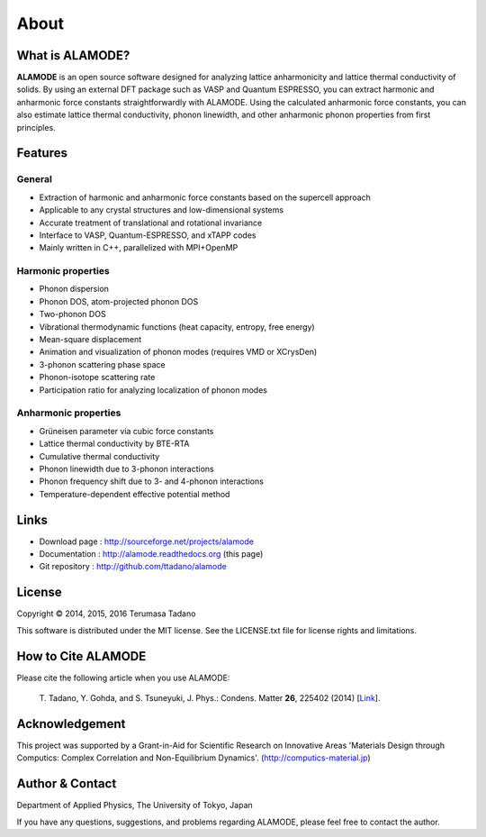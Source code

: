 .. raw:: html

    <script type="text/javascript"><!--
      function gen_mail_to_link(name, lhs,rhs)
      {
       document.write("<br>");
       document.write(name + " (<A HREF=\"mailto");
       document.write(":" + lhs + "@");
       document.write(rhs + "\">" + lhs + "@" + rhs + "<\/A>)"); } 
       // --> </SCRIPT>


About
=====

What is ALAMODE?
-----------------

**ALAMODE** is an open source software designed for analyzing lattice anharmonicity and lattice thermal conductivity of solids. By using an external DFT package such as VASP and Quantum ESPRESSO, you can extract harmonic and anharmonic force constants straightforwardly with ALAMODE. Using the calculated anharmonic force constants, you can also estimate lattice thermal conductivity, phonon linewidth, and other anharmonic phonon properties from first principles.

Features
--------

General
^^^^^^^

* Extraction of harmonic and anharmonic force constants based on the supercell approach
* Applicable to any crystal structures and low-dimensional systems
* Accurate treatment of translational and rotational invariance
* Interface to VASP, Quantum-ESPRESSO, and xTAPP codes
* Mainly written in C++, parallelized with MPI+OpenMP

Harmonic properties
^^^^^^^^^^^^^^^^^^^
* Phonon dispersion
* Phonon DOS, atom-projected phonon DOS
* Two-phonon DOS
* Vibrational thermodynamic functions (heat capacity, entropy, free energy)
* Mean-square displacement
* Animation and visualization of phonon modes (requires VMD or XCrysDen)
* 3-phonon scattering phase space
* Phonon-isotope scattering rate
* Participation ratio for analyzing localization of phonon modes

Anharmonic properties
^^^^^^^^^^^^^^^^^^^^^

.. |umulaut_u|    unicode:: U+00FC

* Gr\ |umulaut_u|\ neisen parameter via cubic force constants
* Lattice thermal conductivity by BTE-RTA
* Cumulative thermal conductivity
* Phonon linewidth due to 3-phonon interactions
* Phonon frequency shift due to 3- and 4-phonon interactions
* Temperature-dependent effective potential method


Links
-----

* Download page  : http://sourceforge.net/projects/alamode 
* Documentation  : http://alamode.readthedocs.org (this page)
* Git repository : http://github.com/ttadano/alamode


License
-------

.. |copy|   unicode:: U+000A9 

Copyright |copy| 2014, 2015, 2016 Terumasa Tadano

This software is distributed under the MIT license.
See the LICENSE.txt file for license rights and limitations. 


How to Cite ALAMODE
-------------------

Please cite the following article when you use ALAMODE:

  T\. Tadano, Y. Gohda, and S. Tsuneyuki, J. Phys.: Condens. Matter **26**\ , 225402 (2014) [Link_].

.. _Link : http://iopscience.iop.org/0953-8984/26/22/225402/


Acknowledgement
---------------

This project was supported by a Grant-in-Aid for Scientific Research on Innovative Areas 
'Materials Design through Computics: Complex Correlation and Non-Equilibrium Dynamics'.
(http://computics-material.jp)


Author & Contact
----------------

.. raw:: html

    <script>gen_mail_to_link('Terumasa TADANO', 'terumasa.tadano','gmail.com')</script>

Department of Applied Physics, 
The University of Tokyo, Japan

If you have any questions, suggestions, and problems regarding ALAMODE, please feel free to contact the author.

